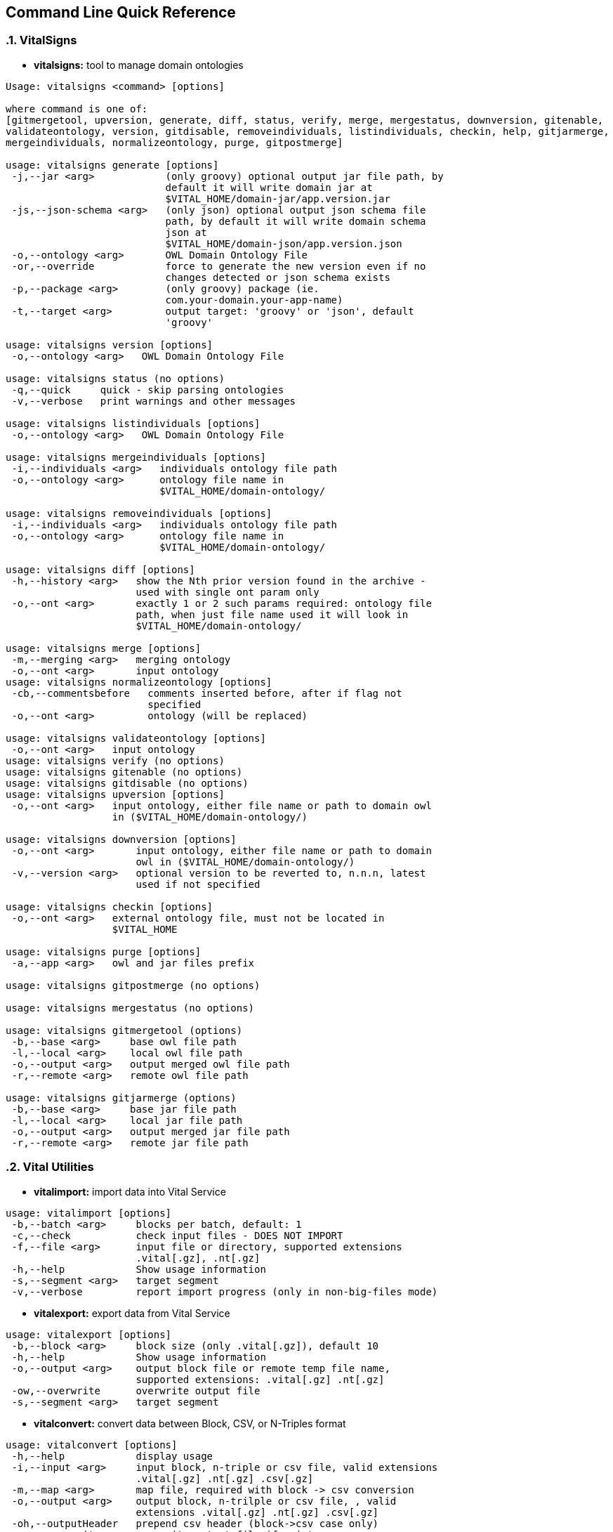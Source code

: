 == Command Line Quick Reference

:sectnums:
:linkattrs:
=== VitalSigns

* *vitalsigns:* tool to manage domain ontologies

[source,groovy]
----
Usage: vitalsigns <command> [options]

where command is one of:
[gitmergetool, upversion, generate, diff, status, verify, merge, mergestatus, downversion, gitenable,
validateontology, version, gitdisable, removeindividuals, listindividuals, checkin, help, gitjarmerge,
mergeindividuals, normalizeontology, purge, gitpostmerge]

usage: vitalsigns generate [options]
 -j,--jar <arg>            (only groovy) optional output jar file path, by
                           default it will write domain jar at
                           $VITAL_HOME/domain-jar/app.version.jar
 -js,--json-schema <arg>   (only json) optional output json schema file
                           path, by default it will write domain schema
                           json at
                           $VITAL_HOME/domain-json/app.version.json
 -o,--ontology <arg>       OWL Domain Ontology File
 -or,--override            force to generate the new version even if no
                           changes detected or json schema exists
 -p,--package <arg>        (only groovy) package (ie.
                           com.your-domain.your-app-name)
 -t,--target <arg>         output target: 'groovy' or 'json', default
                           'groovy'

usage: vitalsigns version [options]
 -o,--ontology <arg>   OWL Domain Ontology File

usage: vitalsigns status (no options)
 -q,--quick     quick - skip parsing ontologies
 -v,--verbose   print warnings and other messages

usage: vitalsigns listindividuals [options]
 -o,--ontology <arg>   OWL Domain Ontology File

usage: vitalsigns mergeindividuals [options]
 -i,--individuals <arg>   individuals ontology file path
 -o,--ontology <arg>      ontology file name in
                          $VITAL_HOME/domain-ontology/

usage: vitalsigns removeindividuals [options]
 -i,--individuals <arg>   individuals ontology file path
 -o,--ontology <arg>      ontology file name in
                          $VITAL_HOME/domain-ontology/

usage: vitalsigns diff [options]
 -h,--history <arg>   show the Nth prior version found in the archive -
                      used with single ont param only
 -o,--ont <arg>       exactly 1 or 2 such params required: ontology file
                      path, when just file name used it will look in
                      $VITAL_HOME/domain-ontology/

usage: vitalsigns merge [options]
 -m,--merging <arg>   merging ontology
 -o,--ont <arg>       input ontology
usage: vitalsigns normalizeontology [options]
 -cb,--commentsbefore   comments inserted before, after if flag not
                        specified
 -o,--ont <arg>         ontology (will be replaced)

usage: vitalsigns validateontology [options]
 -o,--ont <arg>   input ontology
usage: vitalsigns verify (no options)
usage: vitalsigns gitenable (no options)
usage: vitalsigns gitdisable (no options)
usage: vitalsigns upversion [options]
 -o,--ont <arg>   input ontology, either file name or path to domain owl
                  in ($VITAL_HOME/domain-ontology/)

usage: vitalsigns downversion [options]
 -o,--ont <arg>       input ontology, either file name or path to domain
                      owl in ($VITAL_HOME/domain-ontology/)
 -v,--version <arg>   optional version to be reverted to, n.n.n, latest
                      used if not specified

usage: vitalsigns checkin [options]
 -o,--ont <arg>   external ontology file, must not be located in
                  $VITAL_HOME

usage: vitalsigns purge [options]
 -a,--app <arg>   owl and jar files prefix

usage: vitalsigns gitpostmerge (no options)

usage: vitalsigns mergestatus (no options)

usage: vitalsigns gitmergetool (options)
 -b,--base <arg>     base owl file path
 -l,--local <arg>    local owl file path
 -o,--output <arg>   output merged owl file path
 -r,--remote <arg>   remote owl file path

usage: vitalsigns gitjarmerge (options)
 -b,--base <arg>     base jar file path
 -l,--local <arg>    local jar file path
 -o,--output <arg>   output merged jar file path
 -r,--remote <arg>   remote jar file path

----

=== Vital Utilities

* *vitalimport:* import data into Vital Service

[source,groovy]
----
usage: vitalimport [options]
 -b,--batch <arg>     blocks per batch, default: 1
 -c,--check           check input files - DOES NOT IMPORT
 -f,--file <arg>      input file or directory, supported extensions
                      .vital[.gz], .nt[.gz]
 -h,--help            Show usage information
 -s,--segment <arg>   target segment
 -v,--verbose         report import progress (only in non-big-files mode)

----

* *vitalexport:* export data from Vital Service

[source,groovy]
----
usage: vitalexport [options]
 -b,--block <arg>     block size (only .vital[.gz]), default 10
 -h,--help            Show usage information
 -o,--output <arg>    output block file or remote temp file name,
                      supported extensions: .vital[.gz] .nt[.gz]
 -ow,--overwrite      overwrite output file
 -s,--segment <arg>   target segment
----

* *vitalconvert:* convert data between Block, CSV, or N-Triples format

[source,groovy]
----
usage: vitalconvert [options]
 -h,--help            display usage
 -i,--input <arg>     input block, n-triple or csv file, valid extensions
                      .vital[.gz] .nt[.gz] .csv[.gz]
 -m,--map <arg>       map file, required with block -> csv conversion
 -o,--output <arg>    output block, n-trilple or csv file, , valid
                      extensions .vital[.gz] .nt[.gz] .csv[.gz]
 -oh,--outputHeader   prepend csv header (block->csv case only)
 -ow,--overwrite      overwrite output file if exists
 -sh,--skipHeader     skip input csv header (csv->block case only and map
                      file specified)
----                 

* *vitalmerge:* Merge input block files into output block file

[source,groovy]
----
usage: vitalmerge [options]
 -i,--input <arg>    input block file
 -o,--output <arg>   output block file
 -or,--override      ignore ontology version conflicts and transform
                     global annotations into block annotations
 -ow,--overwrite     overwrite output file if exists
----


* *vitalquery:* Quert Vital Service

[source,groovy]
----
usage: vitalquery [options]
 -h,--help           Show usage information
 -o,--output <arg>   output block file, it prints to console otherwise
 -ow,--overwrite     overwrite output file
 -q,--query <arg>    qurery file
----

=== Vital Service

* *vitaldatascript:* manage and run datascripts and jobs

[source,groovy]
----
usage: vitaldatascript <command> [options] ...

usage: vitaldatascript help (prints usage)

usage: vitaldatascript listdatascripts [options]
 -p,--path <arg>   scripts base path: admin/* <app>/* or commons/admin/*
                   or commons/scripts/*
                   
usage: vitaldatascript getdatascript [options]
 -o,--output <arg>   optional output file to save the script body to
 -ow,--overwrite     overwrite output file if exists
 -p,--path <arg>     scripts base path: admin/<script_name>
                     <app>/<script_name> or commons/admin/<script_name> or
                     commons/scripts/<script_name>
                     
usage: vitaldatascript adddatascript [options]
 -f,--file <arg>   script input file path
 -p,--path <arg>   script path: admin/<script_name> <app>/<script_name> or
                   commons/admin/<script_name> or
                   commons/scripts/<script_name>
                   
usage: vitaldatascript removedatascript [options]
 -p,--path <arg>   script path: admin/<script_name> <app>/<script_name> or
                   commons/admin/<script_name> or
                   commons/scripts/<script_name>
                   
usage: vitaldatascript rundatascript [options]
 -i,--input <arg>   input params groovy file - must return a map of
                    parameters
 -p,--path <arg>    script path: admin/<script_name> <app>/<script_name>
                    or commons/admin/<script_name> or
                    commons/scripts/<script_name>
                    
usage: vitaldatascript listjobs [options]
 -j,--jobID <arg>   optional jobID used as a filter
 
usage: vitaldatascript killjob [options]
 -j,--jobID <arg>   jobID to kill
----


* *vitalftp:* transfer file to Vital Service, get file from Vital Service, delete file on Vital Service


[source,groovy]
----
usage: vitalftp <command> [options] ...

usage: vitalftp help (prints usage)

usage: vitalftp put [options]
 -f,--file <arg>   local file to upload
 -ow,--overwrite   overwrite remote file if exists
 
usage: vitalftp get [options]
 -d,--directory <arg>   output directory to save the file
 -n,--name <arg>        remote file name
 -ow,--overwrite        overwrite the output file if exists
 
usage: vitalftp ls (no options)

usage: vitalftp del [options]
 -n,--name <arg>   remote file name
 
usage: vitalftp purge (no options)
----

* *vitallucene:* manage Lucene implementation of Vital Service

[source,groovy]
----
usage: vitallucene <command> [options] ...

usage: vitallucene help (prints usage)

usage: vitallucene init [options]
 -f,--force            override existing directory
 -l,--location <arg>   either target directory or 'conf' value to use
                       service config
                       
usage: vitallucene listapps [options]

usage: vitallucene addapp [options]
 -a,--app <arg>    app ID
 -n,--name <arg>   app name
 
usage: vitallucene removeapp [options]
 -a,--app <arg>   app ID
 
usage: vitallucene listsegments [options]
 -a,--appID <arg>   app ID
 
usage: vitallucene removesegment [options]
 -a,--appID <arg>       app ID
 -d,--deleteData        delete data
 -s,--segmentID <arg>   segment ID
 
usage: vitallucene addsegment [options]
 -a,--appID <arg>       app ID
 -ro,--readOnly         read only
 -s,--segmentID <arg>   segment ID
 -t,--type <arg>        segment type: [disk, memory]
----

* *vitalprime:* manage VitalPrime Vital Service implementation

[source,groovy]
----
usage: vitalprime <command> [options] ...

usage: vitalprime help (prints usage)

usage: vitalprime listapps [options]

usage: vitalprime addapp [options]
 -a,--app <arg>    app ID
 -n,--name <arg>   app name
 
usage: vitalprime removeapp [options]
 -a,--app <arg>   app ID
 
usage: vitalprime listsegments [options]
 -a,--appID <arg>   app ID
 
usage: vitalprime removesegment [options]
 -a,--appID <arg>       app ID
 -d,--deleteData        delete data
 -s,--segmentID <arg>   segment ID
 
usage: vitalprime addsegment [options]
 -a,--appID <arg>              app ID
 -p,--provisioningFile <arg>   optional  provisioning config file - used
                               when vitalprime hosts DynamoDB or IndexDB
                               with DynamoDB backend
 -ro,--readOnly                read only
 -s,--segmentID <arg>          segment ID
 -t,--type <arg>               optional inner segment (endpoint) type,
                               required if prime hosts more than 1
                               endpoint
                               
usage: vitalprime verifyindexes (no options)

usage: vitalprime rebuildindexes (no options)

usage: vitalprime status (no options)

usage: vitalprime shutdown (no options)

usage: vitalprime get [options]
 -a,--appID <arg>    app ID
 -o,--output <arg>   optional output block file .vital[.gz], by default
                     prints to console
 -u,--uri <arg>      graph object URI
 
usage: vitalprime update [options]
 -a,--appID <arg>     app ID
 -i,--input <arg>     input block file with single block and single graph
                      object .vital[.gz]
 -s,--segment <arg>   segment ID
 
usage: vitalprime insert [options]
 -a,--appID <arg>     app ID
 -i,--input <arg>     input block file with single block and single graph
                      object .vital[.gz]
 -s,--segment <arg>   segment ID
 
usage: vitalprime delete [options]
 -a,--appID <arg>   app ID
 -u,--uri <arg>     graph object URI
----

* *vitaldynamodb:* Manage DynamoDB Vital Service implementation

[source,groovy]
----
usage: vitaldynamodb <command> [options] ...

usage: vitaldynamodb help (prints usage)

usage: vitaldynamodb init (no options)

usage: vitaldynamodb listapps [options]

usage: vitaldynamodb addapp [options]
 -a,--app <arg>    app ID
 -n,--name <arg>   app name
 
usage: vitaldynamodb removeapp [options]
 -a,--app <arg>   app ID
 
usage: vitaldynamodb listsegments [options]
 -a,--appID <arg>   app ID
 
usage: vitaldynamodb removesegment [options]
 -a,--appID <arg>       app ID
 -d,--deleteData        delete data
 -s,--segmentID <arg>   segment ID
 
usage: vitaldynamodb addsegment [options]
 -a,--appID <arg>              app ID
 -p,--provisioningFile <arg>   provisioning config file
 -ro,--readOnly                read only
 -s,--segmentID <arg>          segment ID
----

* *vitaltriplestore:* Manage triplestore Vital Service implementation

[source,groovy]
----
usage: vitaltriplestore <command> [options] ...

usage: vitaltriplestore help (prints usage)

usage: vitaltriplestore listapps [options]

usage: vitaltriplestore init

usage: vitaltriplestore addapp [options]
 -a,--app <arg>    app ID
 -n,--name <arg>   app name
 
usage: vitaltriplestore removeapp [options]
 -a,--app <arg>   app ID
 
usage: vitaltriplestore listsegments [options]
 -a,--appID <arg>   app ID
 
usage: vitaltriplestore removesegment [options]
 -a,--appID <arg>       app ID
 -d,--deleteData        delete data
 -s,--segmentID <arg>   segment ID
 
usage: vitaltriplestore addsegment [options]
 -a,--appID <arg>       app ID
 -ro,--readOnly         read only
 -s,--segmentID <arg>   segment ID
----

* *vitalindexdb:* Manage IndexDB Vital Service implementation (combined Index and Database)


[source,groovy]
----
usage: vitalindexdb <command> [options] ...

usage: vitalindexdb help (prints usage)

usage: vitalindexdb listapps [options]

usage: vitalindexdb init
 -f,--force   override existing directory
 
usage: vitalindexdb addapp [options]
 -a,--app <arg>    app ID
 -n,--name <arg>   app name
 
usage: vitalindexdb removeapp [options]
 -a,--app <arg>   app ID
 
usage: vitalindexdb listsegments [options]
 -a,--appID <arg>   app ID
 
usage: vitalindexdb removesegment [options]
 -a,--appID <arg>       app ID
 -d,--deleteData        delete data
 -s,--segmentID <arg>   segment ID
 
usage: vitalindexdb addsegment [options]
 -a,--appID <arg>              app ID
 -p,--provisioningFile <arg>   (dynamodb database type only) provisioning
                               config file
 -ro,--readOnly                read only
 -s,--segmentID <arg>          segment ID
 
usage: vitalindexdb reindexsegment [options]
 -a,--appID <arg>       app ID
 -s,--segmentID <arg>   segment ID
 
usage: vitalindexdb verifyindexes (no options)

usage: vitalindexdb rebuildindexes (no options)
----

=== Project Management

* *vital-switch:*
Implementation found here: https://github.com/vital-ai/vital-scripts[https://github.com/vital-ai/vital-scripts, window="https://github.com/vital-ai/vital-scripts"]  
Simple script to change a soft link for location of VITAL_HOME to make it easy to switch between multiple installations.

[source,groovy]
----
usage: vital-switch <name>
----

=== VitalPredict 

* *vitalpredict*

